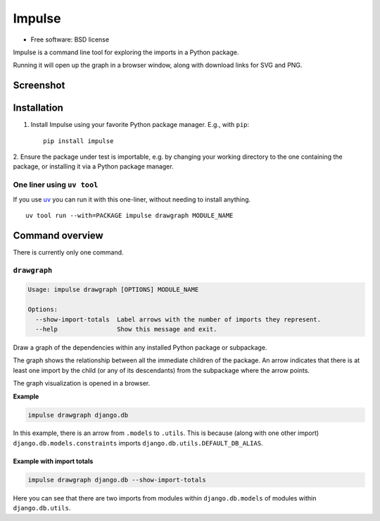 =======
Impulse
=======

.. image:: https://img.shields.io/pypi/v/impulse.svg
    :target: https://pypi.org/project/impulse

.. image:: https://img.shields.io/pypi/pyversions/impulse.svg
    :alt: Python versions
    :target: https://pypi.org/project/impulse/

.. image:: https://api.travis-ci.com/seddonym/impulse.svg?branch=master
    :target: https://app.travis-ci.com/github/seddonym/impulse

* Free software: BSD license

Impulse is a command line tool for exploring the imports in a Python package.

Running it will open up the graph in a browser window, along with download links for SVG and PNG.

Screenshot
------------

.. image:: https://raw.githubusercontent.com/seddonym/impulse/master/docs/_static/images/screenshot.png
  :align: center
  :alt: Graph of django.db.

\

Installation
------------

1. Install Impulse using your favorite Python package manager. E.g., with ``pip``::

    pip install impulse

2. Ensure the package under test is importable, e.g. by changing your working directory to the one containing the
package, or installing it via a Python package manager.

One liner using ``uv tool``
***************************

If you use `uv <https://docs.astral.sh/uv/>`_ you can run it with this one-liner, without needing to install anything.
::

    uv tool run --with=PACKAGE impulse drawgraph MODULE_NAME

Command overview
----------------

There is currently only one command.

``drawgraph``
*************

.. code-block:: text

    Usage: impulse drawgraph [OPTIONS] MODULE_NAME

    Options:
      --show-import-totals  Label arrows with the number of imports they represent.
      --help                Show this message and exit.

Draw a graph of the dependencies within any installed Python package or subpackage.

The graph shows the relationship between all the immediate children of the package. An arrow indicates that there is
at least one import by the child (or any of its descendants) from the subpackage where the arrow points.

The graph visualization is opened in a browser.

**Example**

.. code-block:: text

    impulse drawgraph django.db

.. image:: https://raw.githubusercontent.com/seddonym/impulse/master/docs/_static/images/django.db.png
  :align: center
  :alt: Graph of django.db package.

\

In this example, there is an arrow from ``.models`` to
``.utils``.  This is because (along with one other import) ``django.db.models.constraints`` imports
``django.db.utils.DEFAULT_DB_ALIAS``.

\
\

**Example with import totals**

.. code-block:: text

    impulse drawgraph django.db --show-import-totals

.. image:: https://raw.githubusercontent.com/seddonym/impulse/master/docs/_static/images/django.db.show-import-totals.png
  :align: center
  :alt: Graph of django.db package with import totals.

Here you can see that there are two imports from modules within ``django.db.models`` of modules
within ``django.db.utils``.
